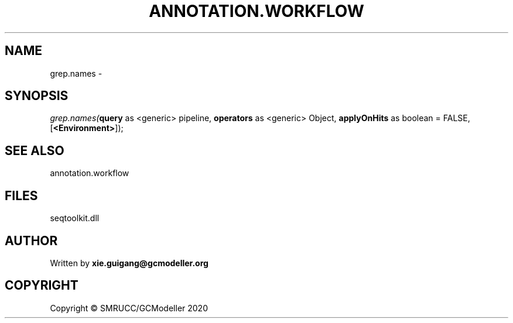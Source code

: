 .\" man page create by R# package system.
.TH ANNOTATION.WORKFLOW 2 2000-01-01 "grep.names" "grep.names"
.SH NAME
grep.names \- 
.SH SYNOPSIS
\fIgrep.names(\fBquery\fR as <generic> pipeline, 
\fBoperators\fR as <generic> Object, 
\fBapplyOnHits\fR as boolean = FALSE, 
[\fB<Environment>\fR]);\fR
.SH SEE ALSO
annotation.workflow
.SH FILES
.PP
seqtoolkit.dll
.PP
.SH AUTHOR
Written by \fBxie.guigang@gcmodeller.org\fR
.SH COPYRIGHT
Copyright © SMRUCC/GCModeller 2020
